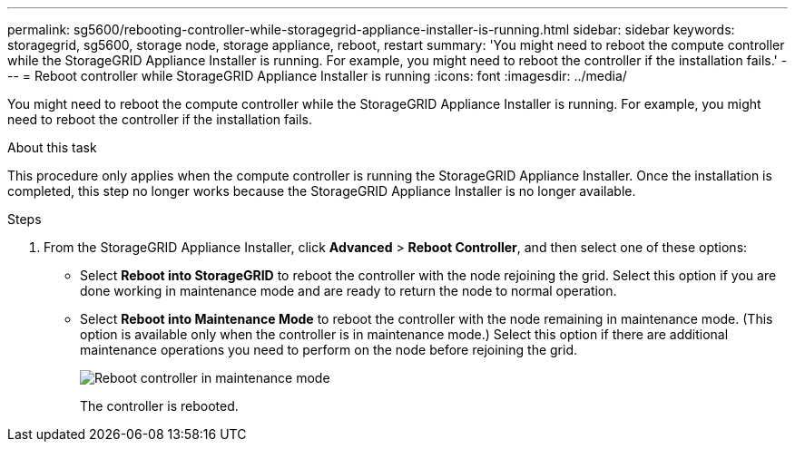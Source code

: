 ---
permalink: sg5600/rebooting-controller-while-storagegrid-appliance-installer-is-running.html
sidebar: sidebar
keywords: storagegrid, sg5600, storage node, storage appliance, reboot, restart
summary: 'You might need to reboot the compute controller while the StorageGRID Appliance Installer is running. For example, you might need to reboot the controller if the installation fails.'
---
= Reboot controller while StorageGRID Appliance Installer is running
:icons: font
:imagesdir: ../media/

[.lead]
You might need to reboot the compute controller while the StorageGRID Appliance Installer is running. For example, you might need to reboot the controller if the installation fails.

.About this task

This procedure only applies when the compute controller is running the StorageGRID Appliance Installer. Once the installation is completed, this step no longer works because the StorageGRID Appliance Installer is no longer available.

.Steps

. From the StorageGRID Appliance Installer, click *Advanced* > *Reboot Controller*, and then select one of these options:
 ** Select *Reboot into StorageGRID* to reboot the controller with the node rejoining the grid. Select this option if you are done working in maintenance mode and are ready to return the node to normal operation.
 ** Select *Reboot into Maintenance Mode* to reboot the controller with the node remaining in maintenance mode. (This option is available only when the controller is in maintenance mode.) Select this option if there are additional maintenance operations you need to perform on the node before rejoining the grid.
+
image::../media/reboot_controller_from_maintenance_mode.png[Reboot controller in maintenance mode]
+
The controller is rebooted.

